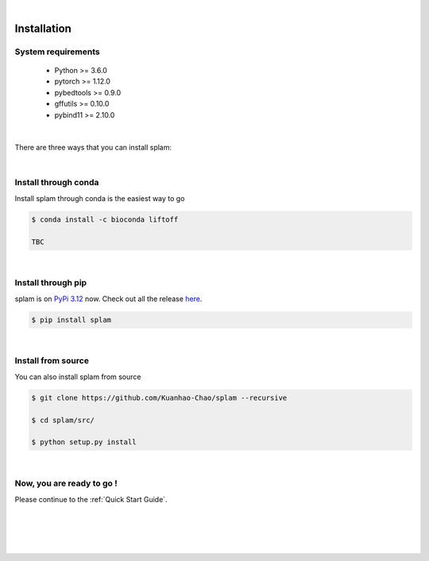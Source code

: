 .. raw:: html

    <script type="text/javascript">
        var observer = new MutationObserver(function(mutations) {
            const dark = document.body.dataset.theme == 'dark';
            console.log(dark);
            document.getElementsByClassName('header-image')[0].src = dark ? '../_images/jhu-logo-white.png' : "../_images/jhu-logo-dark.png";
            document.getElementsByClassName('sidebar_ccb')[0].src = dark ? '../_images/JHU_ccb-white.png' : "../_images/JHU_ccb-dark.png";
            document.getElementsByClassName('sidebar_wse')[0].src = dark ? '../_images/JHU_wse-white.png' : "../_images/JHU_wse-dark.png";

            console.log("document.getElementsByClassName('sidebar_wse')[0].src: ", document.getElementsByClassName('sidebar_wse')[0].src);
        })
        observer.observe(document.body, {attributes: true, attributeFilter: ['data-theme']});
        console.log(document.body);
    </script>
    <link rel="preload" href="../_images/jhu-logo-dark.png" as="image">



.. raw:: html
    
    <script type="text/javascript">
        var block_to_insert ;
        var container_block ;
        
        block_to_insert = document.createElement( 'div' );
        block_to_insert.innerHTML = '<img alt="My Logo" style="width:80%;  margin:10px; padding-top:30px" class="logo sidebar_ccb align-center" src="../_images/JHU_ccb-dark.png"><img alt="My Logo" class="logo sidebar_wse align-center" style="width:80%;  margin:10px" src="../_images/JHU_wse-dark.png">' ;
        
        container_block = document.getElementsByClassName( 'sidebar-sticky' )[0];
        console.log("container_block: ", container_block);
        container_block.appendChild( block_to_insert );
    </script>


|

Installation
===============

System requirements
-------------------

   * Python >= 3.6.0
   * pytorch >= 1.12.0
   * pybedtools >= 0.9.0
   * gffutils >= 0.10.0
   * pybind11 >= 2.10.0

|

There are three ways that you can install splam:

|

Install through conda
-------------------------------

Install splam through conda is the easiest way to go

.. code-block:: bash
   
   $ conda install -c bioconda liftoff
   
   TBC

|

Install through pip
-------------------------

splam is on `PyPi 3.12 <https://pypi.org/project/splam/>`_ now. Check out all the release `here <https://pypi.org/manage/project/splam/releases/>`_.

.. code-block:: bash
   
   $ pip install splam

|

Install from source
-------------------------

You can also install splam from source

.. code-block:: bash

   $ git clone https://github.com/Kuanhao-Chao/splam --recursive

   $ cd splam/src/

   $ python setup.py install

|


Now, you are ready to go !
--------------------------
Please continue to the :ref:`Quick Start Guide`.



|
|
|
|

.. image:: ../image/jhu-logo-dark.png
   :alt: My Logo
   :class: logo, header-image
   :align: center


.. raw:: html

    <footer align="center" style="margin-top:-5px">&copy; Copyright 2023, Kuan-Hao Chao</footer> 